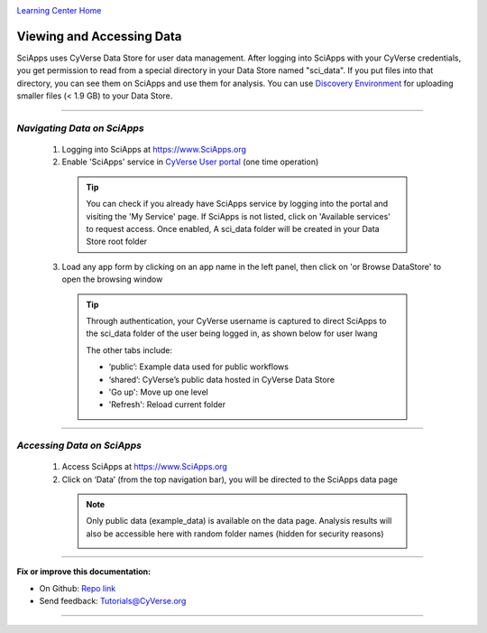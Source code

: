 |CyVerse logo|_

|Home_Icon|_
`Learning Center Home <http://learning.cyverse.org/>`_


Viewing and Accessing Data
--------------------------

SciApps uses CyVerse Data Store for user data management. After logging into SciApps with your CyVerse credentials, you get permission to read from a special directory in your Data Store named "sci_data". If you put files into that directory, you can see them on SciApps and use them for analysis. You can use `Discovery Environment <https://learning.cyverse.org/projects/discovery-environment-guide/en/latest/>`_ for uploading smaller files (< 1.9 GB) to your Data Store.

----


*Navigating Data on SciApps*
~~~~~~~~~~~~~~~~~~~~~~~~~~~~~~~~~~~~~~~~~~~~~~~~~~~~~~~~~~~~~~~~~~~

  1. Logging into SciApps at https://www.SciApps.org

  2. Enable 'SciApps' service in `CyVerse User portal <https://user.cyverse.org/>`_ (one time operation)
  
    .. Tip::
      You can check if you already have SciApps service by logging into the portal and visiting the 'My Service' page. If SciApps is not listed, click on 'Available services' to request access. Once enabled, A sci_data folder will be created in your Data Store root folder 

  3. Load any app form by clicking on an app name in the left panel, then click on 'or Browse DataStore' to open the browsing window
  
    .. Tip::
      Through authentication, your CyVerse username is captured to direct SciApps to the sci_data folder of the user being logged in, as shown below for user lwang
  
      |data_window|
  
      The other tabs include:
  
      - ‘public’: Example data used for public workflows
      - ‘shared’: CyVerse’s public data hosted in CyVerse Data Store
      - 'Go up': Move up one level
      - 'Refresh': Reload current folder

----

*Accessing Data on SciApps*
~~~~~~~~~~~~~~~~~~~~~~~~~~~~~~~~~~~~~~~~~~~~~~~~~~~~~~~~~~~~~~~~~~~
  1. Access SciApps at https://www.SciApps.org
  
  2. Click on ‘Data’ (from the top navigation bar), you will be directed to the SciApps data page
  
    .. Note::
      Only public data (example_data) is available on the data page. Analysis results will also be accessible here with random folder names (hidden for security reasons)
    
      |data_web|
----


**Fix or improve this documentation:**

- On Github: `Repo link <https://github.com/CyVerse-learning-materials/SciApps_guide>`_
- Send feedback: `Tutorials@CyVerse.org <Tutorials@CyVerse.org>`_

----

.. |CyVerse logo| image:: ./img/cyverse_rgb.png
    :width: 500
    :height: 100
.. _CyVerse logo: http://learning.cyverse.org/
.. |Home_Icon| image:: ./img/homeicon.png
    :width: 25
    :height: 25
.. _Home_Icon: http://learning.cyverse.org/
.. |data_window| image:: ./img/sci_apps/data_window.gif
    :width: 550
    :height: 218
.. |data_web| image:: ./img/sci_apps/data_web.gif
    :width: 550
    :height: 276
